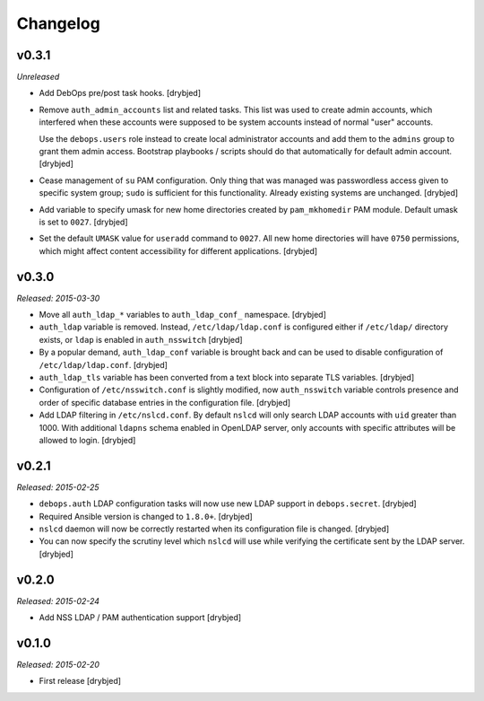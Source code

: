 Changelog
=========

v0.3.1
------

*Unreleased*

- Add DebOps pre/post task hooks. [drybjed]

- Remove ``auth_admin_accounts`` list and related tasks. This list was used to
  create admin accounts, which interfered when these accounts were supposed to
  be system accounts instead of normal "user" accounts.

  Use the ``debops.users`` role instead to create local administrator accounts
  and add them to the ``admins`` group to grant them admin access.
  Bootstrap playbooks / scripts should do that automatically for default admin
  account. [drybjed]

- Cease management of ``su`` PAM configuration. Only thing that was managed was
  passwordless access given to specific system group; ``sudo`` is sufficient
  for this functionality. Already existing systems are unchanged. [drybjed]

- Add variable to specify umask for new home directories created by
  ``pam_mkhomedir`` PAM module. Default umask is set to ``0027``. [drybjed]

- Set the default ``UMASK`` value for ``useradd`` command to ``0027``. All new
  home directories will have ``0750`` permissions, which might affect content
  accessibility for different applications. [drybjed]

v0.3.0
------

*Released: 2015-03-30*

- Move all ``auth_ldap_*`` variables to ``auth_ldap_conf_`` namespace. [drybjed]

- ``auth_ldap`` variable is removed. Instead, ``/etc/ldap/ldap.conf`` is
  configured either if ``/etc/ldap/`` directory exists, or ``ldap`` is
  enabled in ``auth_nsswitch`` [drybjed]

- By a popular demand, ``auth_ldap_conf`` variable is brought back and can be
  used to disable configuration of ``/etc/ldap/ldap.conf``. [drybjed]

- ``auth_ldap_tls`` variable has been converted from a text block into separate
  TLS variables. [drybjed]

- Configuration of ``/etc/nsswitch.conf`` is slightly modified, now
  ``auth_nsswitch`` variable controls presence and order of specific database
  entries in the configuration file. [drybjed]

- Add LDAP filtering in ``/etc/nslcd.conf``. By default ``nslcd`` will only
  search LDAP accounts with ``uid`` greater than 1000. With additional
  ``ldapns`` schema enabled in OpenLDAP server, only accounts with specific
  attributes will be allowed to login. [drybjed]

v0.2.1
------

*Released: 2015-02-25*

- ``debops.auth`` LDAP configuration tasks will now use new LDAP support in
  ``debops.secret``. [drybjed]

- Required Ansible version is changed to ``1.8.0+``. [drybjed]

- ``nslcd`` daemon will now be correctly restarted when its configuration file
  is changed. [drybjed]

- You can now specify the scrutiny level which ``nslcd`` will use while
  verifying the certificate sent by the LDAP server. [drybjed]

v0.2.0
------

*Released: 2015-02-24*

- Add NSS LDAP / PAM authentication support [drybjed]

v0.1.0
------

*Released: 2015-02-20*

- First release [drybjed]

